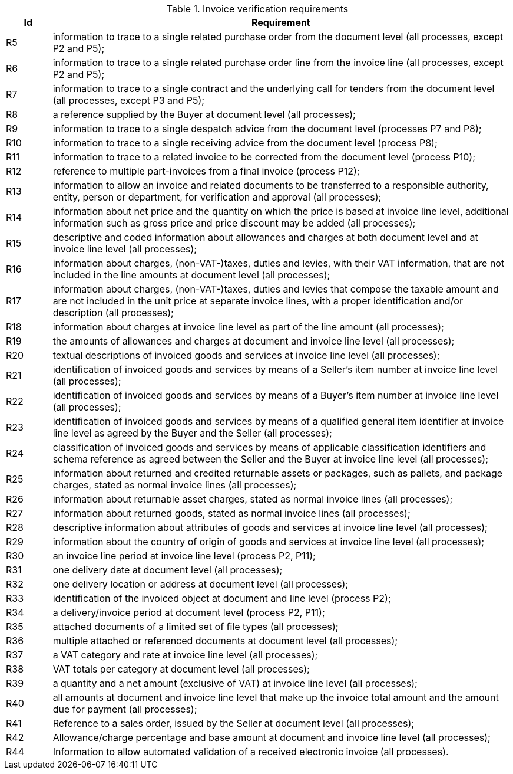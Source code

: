 

.Invoice verification requirements
[cols="1,10", options="header"]
|===
|Id
|Requirement

|R5
|information to trace to a single related purchase order from the document level (all processes, except P2 and P5);
|R6
|information to trace to a single related purchase order line from the invoice line (all processes, except P2 and P5);
|R7
|information to trace to a single contract and the underlying call for tenders from the document level (all processes, except P3 and P5);
|R8
|a reference supplied by the Buyer at document level (all processes);
|R9
|information to trace to a single despatch advice from the document level (processes P7 and P8);
|R10
|information to trace to a single receiving advice from the document level (process P8);
|R11
|information to trace to a related invoice to be corrected from the document level (process P10);
|R12
|reference to multiple part-invoices from a final invoice (process P12);
|R13
|information to allow an invoice and related documents to be transferred to a responsible authority, entity, person or department, for verification and approval (all processes);
|R14
|information about net price and the quantity on which the price is based at invoice line level, additional information such
as gross price and price discount may be added (all processes);
|R15
|descriptive and coded information about allowances and charges at both document level and at invoice line level (all processes);
|R16
|information about charges, (non-VAT-)taxes, duties and levies, with their VAT information, that are not included in the line amounts at document level (all processes);
|R17
|information about charges, (non-VAT-)taxes, duties and levies that compose the taxable amount and are not included in the unit price at separate invoice lines, with a proper identification and/or description (all processes);
|R18
|information about charges at invoice line level as part of the line amount (all processes);
|R19
|the amounts of allowances and charges at document and invoice line level (all processes);
|R20
|textual descriptions of invoiced goods and services at invoice line level (all processes);
|R21
|identification of invoiced goods and services by means of a Seller's item number at invoice line level (all processes);
|R22
|identification of invoiced goods and services by means of a Buyer's item number at invoice line level (all processes);
|R23
|identification of invoiced goods and services by means of a qualified general item identifier at invoice line level as agreed by the Buyer and the Seller (all processes);
|R24
|classification of invoiced goods and services by means of applicable classification identifiers and schema reference as agreed between the Seller and the Buyer at invoice line level (all processes);
|R25
|information about returned and credited returnable assets or packages, such as pallets, and package charges, stated as normal invoice lines (all processes);
|R26
|information about returnable asset charges, stated as normal invoice lines (all processes);
|R27
|information about returned goods, stated as normal invoice lines (all processes);
|R28
|descriptive information about attributes of goods and services at invoice line level (all processes);
|R29
|information about the country of origin of goods and services at invoice line level (all processes);
|R30
|an invoice line period at invoice line level (process P2, P11);
|R31
|one delivery date at document level (all processes);
|R32
|one delivery location or address at document level (all processes);
|R33
|identification of the invoiced object at document and line level (process P2);
|R34
|a delivery/invoice period at document level (process P2, P11);
|R35
|attached documents of a limited set of file types (all processes);
|R36
|multiple attached or referenced documents at document level (all processes);
|R37
|a VAT category and rate at invoice line level (all processes);
|R38
|VAT totals per category at document level (all processes);
|R39
|a quantity and a net amount (exclusive of VAT) at invoice line level (all processes);
|R40
|all amounts at document and invoice line level that make up the invoice total amount and the amount due for payment (all processes);
|R41
|Reference to a sales order, issued by the Seller at document level (all processes);
|R42
|Allowance/charge percentage and base amount at document and invoice line level (all processes);
|R44
|Information to allow automated validation of a received electronic invoice (all processes).

|===
